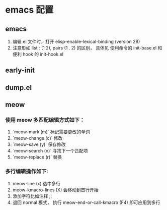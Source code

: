 * emacs 配置
** emacs
1. 编辑 el 文件时，打开 elisp-enable-lexical-binding (version 28)
2. 注意形如 list : (1 2), pairs (1 . 2) 的区别， 具体见 便利命令的 init-base.el 和 便利 hook 的 init-hook.el 
**  early-init 
**  dump.el 
**  meow
*** 使用 meow 多匹配编辑方式如下：
1. `meow-mark (m)` 标记需要更改的单词
2. `meow-change (c)` 修改
3. `meow-save (y)` 保存修改
4. `meow-search (n)` 寻找下一个匹配项
5. `meow-replace (r)` 替换
*** 多行编辑操作如下:
1. meow-line (x) 选中多行
2. meow-kmacro-lines (X) 会移动到首行开始
3. 添加字符比如注释 ;;
4. 退回 normal 模式， 执行 meow-end-or-call-kmacro (F4) 即可应用到多行

